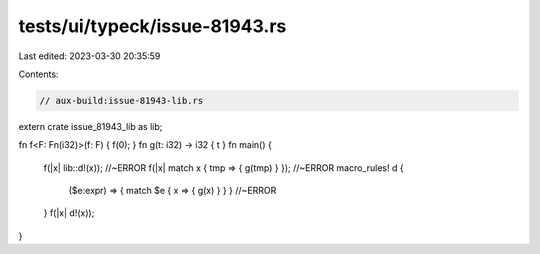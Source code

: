 tests/ui/typeck/issue-81943.rs
==============================

Last edited: 2023-03-30 20:35:59

Contents:

.. code-block:: rs

    // aux-build:issue-81943-lib.rs
extern crate issue_81943_lib as lib;

fn f<F: Fn(i32)>(f: F) { f(0); }
fn g(t: i32) -> i32 { t }
fn main() {
  f(|x| lib::d!(x)); //~ERROR
  f(|x| match x { tmp => { g(tmp) } }); //~ERROR
  macro_rules! d {
    ($e:expr) => { match $e { x => { g(x) } } } //~ERROR
  }
  f(|x| d!(x));
}


